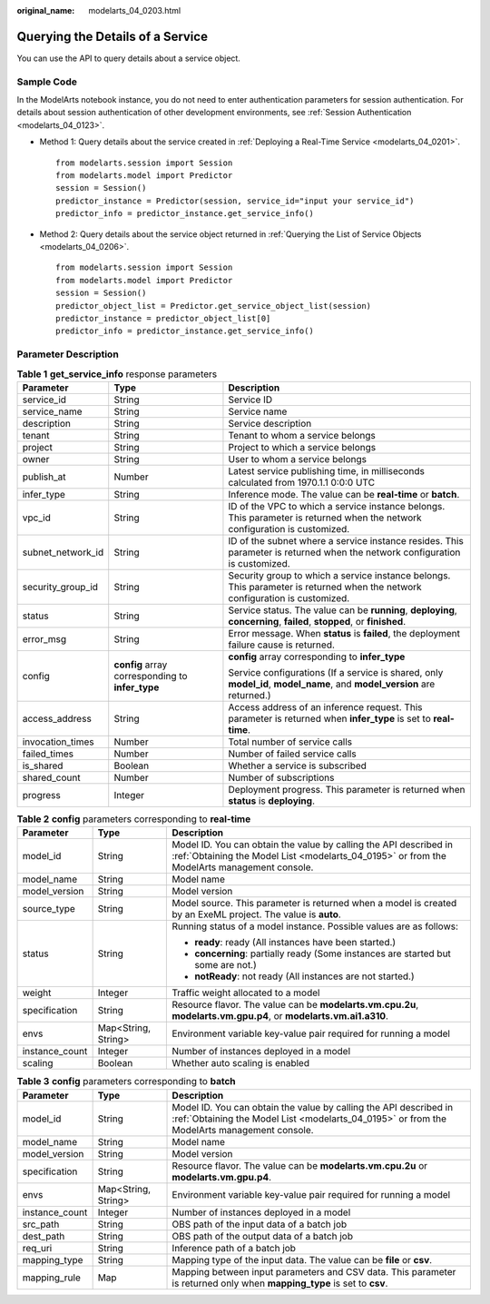 :original_name: modelarts_04_0203.html

.. _modelarts_04_0203:

Querying the Details of a Service
=================================

You can use the API to query details about a service object.

Sample Code
-----------

In the ModelArts notebook instance, you do not need to enter authentication parameters for session authentication. For details about session authentication of other development environments, see :ref:`Session Authentication <modelarts_04_0123>`.

-  Method 1: Query details about the service created in :ref:`Deploying a Real-Time Service <modelarts_04_0201>`.

   ::

      from modelarts.session import Session
      from modelarts.model import Predictor
      session = Session()
      predictor_instance = Predictor(session, service_id="input your service_id")
      predictor_info = predictor_instance.get_service_info()

-  Method 2: Query details about the service object returned in :ref:`Querying the List of Service Objects <modelarts_04_0206>`.

   ::

      from modelarts.session import Session
      from modelarts.model import Predictor
      session = Session()
      predictor_object_list = Predictor.get_service_object_list(session)
      predictor_instance = predictor_object_list[0]
      predictor_info = predictor_instance.get_service_info()

Parameter Description
---------------------

.. table:: **Table 1** **get_service_info** response parameters

   +-----------------------+--------------------------------------------------+------------------------------------------------------------------------------------------------------------------------------+
   | Parameter             | Type                                             | Description                                                                                                                  |
   +=======================+==================================================+==============================================================================================================================+
   | service_id            | String                                           | Service ID                                                                                                                   |
   +-----------------------+--------------------------------------------------+------------------------------------------------------------------------------------------------------------------------------+
   | service_name          | String                                           | Service name                                                                                                                 |
   +-----------------------+--------------------------------------------------+------------------------------------------------------------------------------------------------------------------------------+
   | description           | String                                           | Service description                                                                                                          |
   +-----------------------+--------------------------------------------------+------------------------------------------------------------------------------------------------------------------------------+
   | tenant                | String                                           | Tenant to whom a service belongs                                                                                             |
   +-----------------------+--------------------------------------------------+------------------------------------------------------------------------------------------------------------------------------+
   | project               | String                                           | Project to which a service belongs                                                                                           |
   +-----------------------+--------------------------------------------------+------------------------------------------------------------------------------------------------------------------------------+
   | owner                 | String                                           | User to whom a service belongs                                                                                               |
   +-----------------------+--------------------------------------------------+------------------------------------------------------------------------------------------------------------------------------+
   | publish_at            | Number                                           | Latest service publishing time, in milliseconds calculated from 1970.1.1 0:0:0 UTC                                           |
   +-----------------------+--------------------------------------------------+------------------------------------------------------------------------------------------------------------------------------+
   | infer_type            | String                                           | Inference mode. The value can be **real-time** or **batch**.                                                                 |
   +-----------------------+--------------------------------------------------+------------------------------------------------------------------------------------------------------------------------------+
   | vpc_id                | String                                           | ID of the VPC to which a service instance belongs. This parameter is returned when the network configuration is customized.  |
   +-----------------------+--------------------------------------------------+------------------------------------------------------------------------------------------------------------------------------+
   | subnet_network_id     | String                                           | ID of the subnet where a service instance resides. This parameter is returned when the network configuration is customized.  |
   +-----------------------+--------------------------------------------------+------------------------------------------------------------------------------------------------------------------------------+
   | security_group_id     | String                                           | Security group to which a service instance belongs. This parameter is returned when the network configuration is customized. |
   +-----------------------+--------------------------------------------------+------------------------------------------------------------------------------------------------------------------------------+
   | status                | String                                           | Service status. The value can be **running**, **deploying**, **concerning**, **failed**, **stopped**, or **finished**.       |
   +-----------------------+--------------------------------------------------+------------------------------------------------------------------------------------------------------------------------------+
   | error_msg             | String                                           | Error message. When **status** is **failed**, the deployment failure cause is returned.                                      |
   +-----------------------+--------------------------------------------------+------------------------------------------------------------------------------------------------------------------------------+
   | config                | **config** array corresponding to **infer_type** | **config** array corresponding to **infer_type**                                                                             |
   |                       |                                                  |                                                                                                                              |
   |                       |                                                  | Service configurations (If a service is shared, only **model_id**, **model_name**, and **model_version** are returned.)      |
   +-----------------------+--------------------------------------------------+------------------------------------------------------------------------------------------------------------------------------+
   | access_address        | String                                           | Access address of an inference request. This parameter is returned when **infer_type** is set to **real-time**.              |
   +-----------------------+--------------------------------------------------+------------------------------------------------------------------------------------------------------------------------------+
   | invocation_times      | Number                                           | Total number of service calls                                                                                                |
   +-----------------------+--------------------------------------------------+------------------------------------------------------------------------------------------------------------------------------+
   | failed_times          | Number                                           | Number of failed service calls                                                                                               |
   +-----------------------+--------------------------------------------------+------------------------------------------------------------------------------------------------------------------------------+
   | is_shared             | Boolean                                          | Whether a service is subscribed                                                                                              |
   +-----------------------+--------------------------------------------------+------------------------------------------------------------------------------------------------------------------------------+
   | shared_count          | Number                                           | Number of subscriptions                                                                                                      |
   +-----------------------+--------------------------------------------------+------------------------------------------------------------------------------------------------------------------------------+
   | progress              | Integer                                          | Deployment progress. This parameter is returned when **status** is **deploying**.                                            |
   +-----------------------+--------------------------------------------------+------------------------------------------------------------------------------------------------------------------------------+

.. table:: **Table 2** **config** parameters corresponding to **real-time**

   +-----------------------+-----------------------+------------------------------------------------------------------------------------------------------------------------------------------------------------------+
   | Parameter             | Type                  | Description                                                                                                                                                      |
   +=======================+=======================+==================================================================================================================================================================+
   | model_id              | String                | Model ID. You can obtain the value by calling the API described in :ref:`Obtaining the Model List <modelarts_04_0195>` or from the ModelArts management console. |
   +-----------------------+-----------------------+------------------------------------------------------------------------------------------------------------------------------------------------------------------+
   | model_name            | String                | Model name                                                                                                                                                       |
   +-----------------------+-----------------------+------------------------------------------------------------------------------------------------------------------------------------------------------------------+
   | model_version         | String                | Model version                                                                                                                                                    |
   +-----------------------+-----------------------+------------------------------------------------------------------------------------------------------------------------------------------------------------------+
   | source_type           | String                | Model source. This parameter is returned when a model is created by an ExeML project. The value is **auto**.                                                     |
   +-----------------------+-----------------------+------------------------------------------------------------------------------------------------------------------------------------------------------------------+
   | status                | String                | Running status of a model instance. Possible values are as follows:                                                                                              |
   |                       |                       |                                                                                                                                                                  |
   |                       |                       | -  **ready**: ready (All instances have been started.)                                                                                                           |
   |                       |                       | -  **concerning**: partially ready (Some instances are started but some are not.)                                                                                |
   |                       |                       | -  **notReady**: not ready (All instances are not started.)                                                                                                      |
   +-----------------------+-----------------------+------------------------------------------------------------------------------------------------------------------------------------------------------------------+
   | weight                | Integer               | Traffic weight allocated to a model                                                                                                                              |
   +-----------------------+-----------------------+------------------------------------------------------------------------------------------------------------------------------------------------------------------+
   | specification         | String                | Resource flavor. The value can be **modelarts.vm.cpu.2u**, **modelarts.vm.gpu.p4**, or **modelarts.vm.ai1.a310**.                                                |
   +-----------------------+-----------------------+------------------------------------------------------------------------------------------------------------------------------------------------------------------+
   | envs                  | Map<String, String>   | Environment variable key-value pair required for running a model                                                                                                 |
   +-----------------------+-----------------------+------------------------------------------------------------------------------------------------------------------------------------------------------------------+
   | instance_count        | Integer               | Number of instances deployed in a model                                                                                                                          |
   +-----------------------+-----------------------+------------------------------------------------------------------------------------------------------------------------------------------------------------------+
   | scaling               | Boolean               | Whether auto scaling is enabled                                                                                                                                  |
   +-----------------------+-----------------------+------------------------------------------------------------------------------------------------------------------------------------------------------------------+

.. table:: **Table 3** **config** parameters corresponding to **batch**

   +----------------+---------------------+------------------------------------------------------------------------------------------------------------------------------------------------------------------+
   | Parameter      | Type                | Description                                                                                                                                                      |
   +================+=====================+==================================================================================================================================================================+
   | model_id       | String              | Model ID. You can obtain the value by calling the API described in :ref:`Obtaining the Model List <modelarts_04_0195>` or from the ModelArts management console. |
   +----------------+---------------------+------------------------------------------------------------------------------------------------------------------------------------------------------------------+
   | model_name     | String              | Model name                                                                                                                                                       |
   +----------------+---------------------+------------------------------------------------------------------------------------------------------------------------------------------------------------------+
   | model_version  | String              | Model version                                                                                                                                                    |
   +----------------+---------------------+------------------------------------------------------------------------------------------------------------------------------------------------------------------+
   | specification  | String              | Resource flavor. The value can be **modelarts.vm.cpu.2u** or **modelarts.vm.gpu.p4**.                                                                            |
   +----------------+---------------------+------------------------------------------------------------------------------------------------------------------------------------------------------------------+
   | envs           | Map<String, String> | Environment variable key-value pair required for running a model                                                                                                 |
   +----------------+---------------------+------------------------------------------------------------------------------------------------------------------------------------------------------------------+
   | instance_count | Integer             | Number of instances deployed in a model                                                                                                                          |
   +----------------+---------------------+------------------------------------------------------------------------------------------------------------------------------------------------------------------+
   | src_path       | String              | OBS path of the input data of a batch job                                                                                                                        |
   +----------------+---------------------+------------------------------------------------------------------------------------------------------------------------------------------------------------------+
   | dest_path      | String              | OBS path of the output data of a batch job                                                                                                                       |
   +----------------+---------------------+------------------------------------------------------------------------------------------------------------------------------------------------------------------+
   | req_uri        | String              | Inference path of a batch job                                                                                                                                    |
   +----------------+---------------------+------------------------------------------------------------------------------------------------------------------------------------------------------------------+
   | mapping_type   | String              | Mapping type of the input data. The value can be **file** or **csv**.                                                                                            |
   +----------------+---------------------+------------------------------------------------------------------------------------------------------------------------------------------------------------------+
   | mapping_rule   | Map                 | Mapping between input parameters and CSV data. This parameter is returned only when **mapping_type** is set to **csv**.                                          |
   +----------------+---------------------+------------------------------------------------------------------------------------------------------------------------------------------------------------------+
